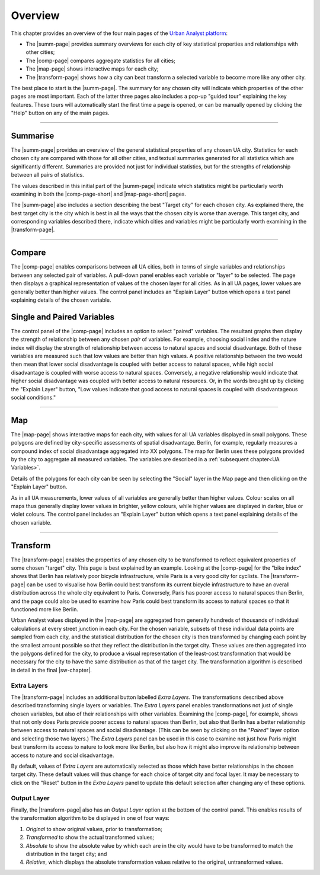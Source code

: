 Overview
###########

This chapter provides an overview of the four main pages of the `Urban Analyst
platform <https://urbananalyst.city>`_:

- The |summ-page| provides summary overviews for each city of key statistical
  properties and relationships with other cities;
- The |comp-page| compares aggregate statistics for all cities;
- The |map-page| shows interactive maps for each city;
- The |transform-page| shows how a city can beat transform a selected variable to become more like any other city.

The best place to start is the |summ-page|. The summary for any chosen city
will indicate which properties of the other pages are most important. Each of
the latter three pages also includes a pop-up "guided tour" explaining the key
features. These tours will automatically start the first time a page is opened,
or can be manually opened by clicking the "Help" button on any of the main
pages.

.. |summ-page| raw:: html

   <a href="https://urbananalyst.city/summarise">
   <em>Summarise</em> page</a>

.. |comp-page| raw:: html

   <a href="https://urbananalyst.city/compare">
   <em>Compare</em> page</a>

.. |comp-page-short| raw:: html

   <a href="https://urbananalyst.city/compare">
   <em>Compare</em></a>

.. |map-page| raw:: html

   <a href="https://urbananalyst.city/map">
   <em>Map</em> page</a>

.. |map-page-short| raw:: html

   <a href="https://urbananalyst.city/map">
   <em>Map</em></a>

.. |transform-page| raw:: html

   <a href="https://urbananalyst.city/transform">
   <em>Transform</em> page</a>

----

Summarise
*********

The |summ-page| provides an overview of the general statistical properties of
any chosen UA city. Statistics for each chosen city are compared with those for
all other cities, and textual summaries generated for all statistics which are
significantly different. Summaries are provided not just for individual
statistics, but for the strengths of relationship between all pairs of
statistics.

The values described in this initial part of the |summ-page| indicate which
statistics might be particularly worth examining in both the |comp-page-short|
and |map-page-short| pages.


The |summ-page| also includes a section describing the best "Target city" for
each chosen city. As explained there, the best target city is the city which is
best in all the ways that the chosen city is worse than average. This target
city, and corresponding variables described there, indicate which cities and
variables might be particularly worth examining in the |transform-page|.


----

Compare
*******

The |comp-page| enables comparisons between all UA cities, both in terms of
single variables and relationships between any selected pair of variables. A
pull-down panel enables each variable or "layer" to be selected. The page then
displays a graphical representation of values of the chosen layer for all
cities. As in all UA pages, lower values are generally better than higher
values. The control panel includes an "Explain Layer" button which opens a text
panel explaining details of the chosen variable.

Single and Paired Variables
***************************

The control panel of the |comp-page| includes an option to select "paired"
variables. The resultant graphs then display the strength of relationship
between any chosen *pair* of variables. For example, choosing social index and
the nature index will display the strength of relationship between access to
natural spaces and social disadvantage. Both of these variables are measured
such that low values are better than high values. A positive relationship
between the two would then mean that lower social disadvantage is coupled with
better access to natural spaces, while high social disadvantage is coupled with
worse access to natural spaces. Conversely, a negative relationship would
indicate that higher social disadvantage was coupled with better access to
natural resources. Or, in the words brought up by clicking the "Explain Layer"
button, "Low values indicate that good access to natural spaces is coupled with
disadvantageous social conditions."

----

Map
***

The |map-page| shows interactive maps for each city, with values for all UA
variables displayed in small polygons. These polygons are defined by
city-specific assessments of spatial disadvantage. Berlin, for example,
regularly measures a compound index of social disadvantage aggregated into XX
polygons. The map for Berlin uses these polygons provided by the city to
aggregate all measured variables. The variables are described in a
:ref:`subsequent chapter<UA Variables>`.

Details of the polygons for each city can be seen by selecting the "Social"
layer in the Map page and then clicking on the "Explain Layer" button.

As in all UA measurements, lower values of all variables are generally better
than higher values. Colour scales on all maps thus generally display lower
values in brighter, yellow colours, while higher values are displayed in
darker, blue or violet colours. The control panel includes an "Explain Layer"
button which opens a text panel explaining details of the chosen variable.

----

Transform
*********

The |transform-page| enables the properties of any chosen city to be
transformed to reflect equivalent properties of some chosen "target" city. This
page is best explained by an example. Looking at the |comp-page| for the "bike
index" shows that Berlin has relatively poor bicycle infrastructure, while
Paris is a very good city for cyclists. The |transform-page| can be used to
visualise how Berlin could best transform its current bicycle infrastructure to
have an overall distribution across the whole city equivalent to Paris.
Conversely, Paris has poorer access to natural spaces than Berlin, and the page
could also be used to examine how Paris could best transform its access to
natural spaces so that it functioned more like Berlin.

Urban Analyst values displayed in the |map-page| are aggregated from generally
hundreds of thousands of individual calculations at every street junction in
each city. For the chosen variable, subsets of these individual data points are
sampled from each city, and the statistical distribution for the chosen city is
then transformed by changing each point by the smallest amount possible so that
they reflect the distribution in the target city. These values are then
aggregated into the polygons defined for the city, to produce a visual
representation of the least-cost transformation that would be necessary for the
city to have the same distribution as that of the target city. The
transformation algorithm is described in detail in the final |sw-chapter|.

.. |sw-chapter| raw:: html

   <a href="https://docs.urbananalyst.city/software.html">
   <em>Software and Algorithms</em> chapter</a>

Extra Layers
============

The |transform-page| includes an additional button labelled *Extra Layers*. The
transformations described above described transforming single layers or
variables. The *Extra Layers* panel enables transformations not just of single
chosen variables, but also of their relationships with other variables.
Examining the |comp-page|, for example, shows that not only does Paris provide
poorer access to natural spaces than Berlin, but also that Berlin has a better
relationship between access to natural spaces and social disadvantage. (This
can be seen by clicking on the "*Paired*" layer option and selecting those two
layers.) The *Extra Layers* panel can be used in this case to examine not just
how Paris might best transform its access to nature to look more like Berlin,
but also how it might also improve its relationship between access to nature
and social disadvantage.

By default, values of *Extra Layers* are automatically selected as those which
have better relationships in the chosen target city. These default values will
thus change for each choice of target city and focal layer. It may be necessary
to click on the "Reset" button in the *Extra Layers* panel to update this
default selection after changing any of these options.

Output Layer
============

Finally, the |transform-page| also has an *Output Layer* option at the bottom
of the control panel. This enables results of the transformation algorithm to
be displayed in one of four ways:

1. *Original* to show original values, prior to transformation;
2. *Transformed* to show the actual transformed values;
3. *Absolute* to show the absolute value by which each are in the city would
   have to be transformed to match the distribution in the target city; and
4. *Relative*, which displays the absolute transformation values relative to
   the original, untransformed values.
